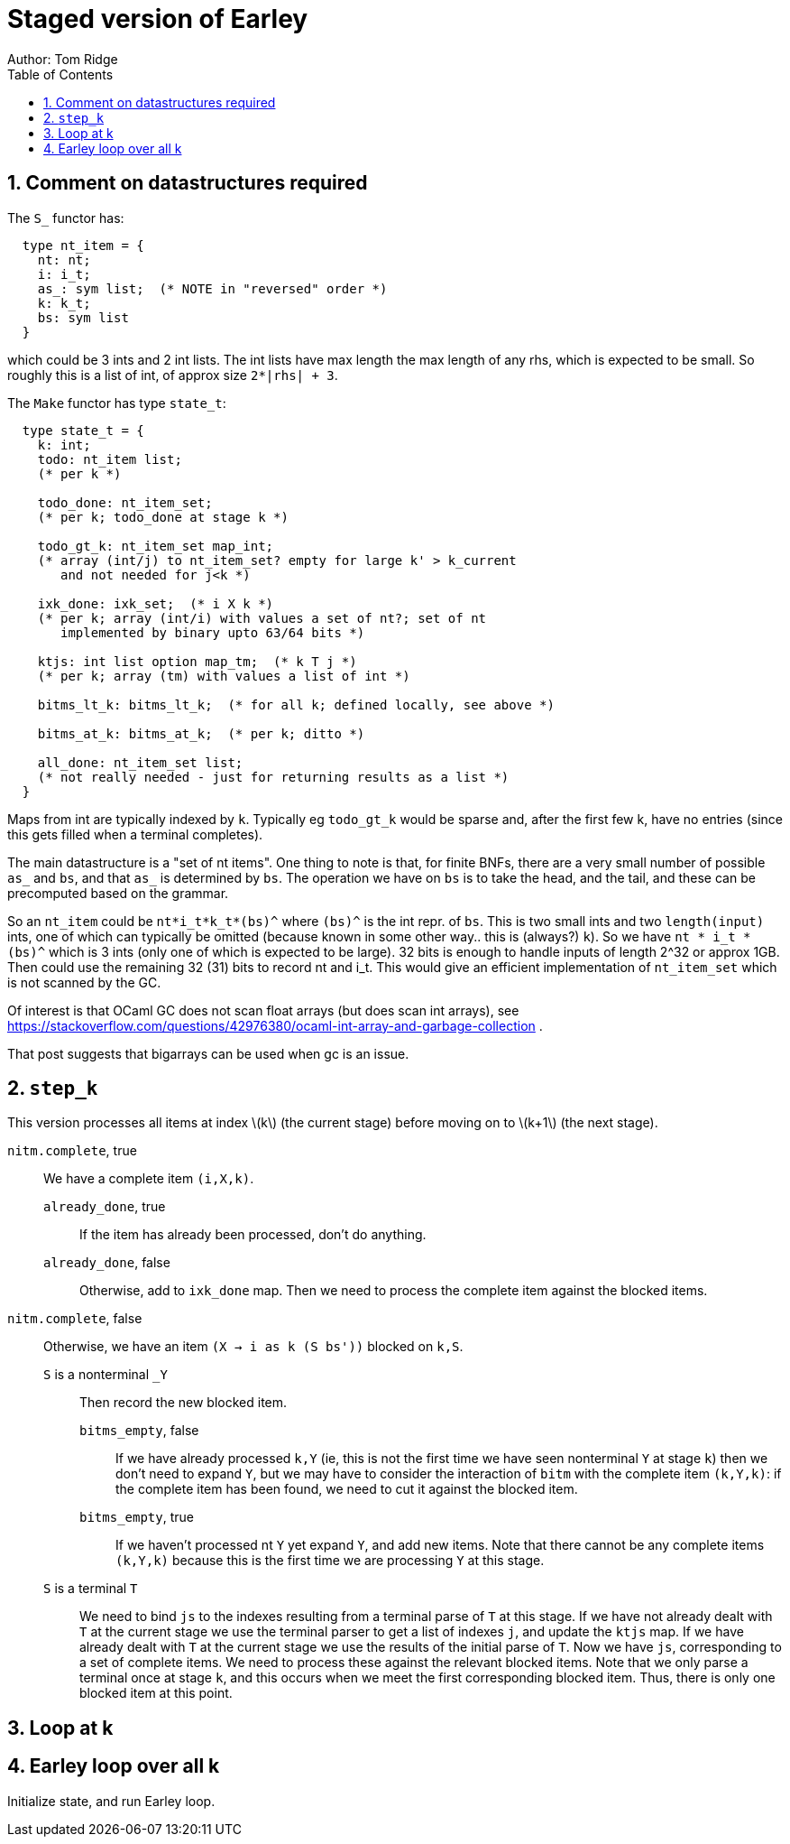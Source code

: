 = Staged version of Earley
Author: Tom Ridge
:toc:
:sectnums:
:stem: latexmath
:source-highlighter: pygments


== Comment on datastructures required

The `S_` functor has:

----
  type nt_item = {
    nt: nt;
    i: i_t;
    as_: sym list;  (* NOTE in "reversed" order *)
    k: k_t;
    bs: sym list
  }
----

which could be 3 ints and 2 int lists. The int lists have max length
the max length of any rhs, which is expected to be small. So roughly
this is a list of int, of approx size `2*|rhs| + 3`.


The `Make` functor has type `state_t`:

----
  type state_t = {
    k: int;
    todo: nt_item list;  
    (* per k *)

    todo_done: nt_item_set; 
    (* per k; todo_done at stage k *)

    todo_gt_k: nt_item_set map_int; 
    (* array (int/j) to nt_item_set? empty for large k' > k_current
       and not needed for j<k *)

    ixk_done: ixk_set;  (* i X k *)  
    (* per k; array (int/i) with values a set of nt?; set of nt
       implemented by binary upto 63/64 bits *)

    ktjs: int list option map_tm;  (* k T j *)  
    (* per k; array (tm) with values a list of int *)

    bitms_lt_k: bitms_lt_k;  (* for all k; defined locally, see above *)

    bitms_at_k: bitms_at_k;  (* per k; ditto *)

    all_done: nt_item_set list;  
    (* not really needed - just for returning results as a list *)
  }
----

Maps from int are typically indexed by `k`. Typically eg `todo_gt_k`
would be sparse and, after the first few k, have no entries (since
this gets filled when a terminal completes).

The main datastructure is a "set of nt items". One thing to note is
that, for finite BNFs, there are a very small number of possible `as_`
and `bs`, and that `as_` is determined by `bs`. The operation we have
on `bs` is to take the head, and the tail, and these can be
precomputed based on the grammar.

So an `nt_item` could be `nt*i_t*k_t*(bs)^` where `(bs)^` is the int
repr. of `bs`. This is two small ints and two `length(input)` ints,
one of which can typically be omitted (because known in some other
way.. this is (always?) `k`). So we have `nt * i_t * (bs)^` which is 3
ints (only one of which is expected to be large). 32 bits is enough to
handle inputs of length 2^32 or approx 1GB. Then could use the
remaining 32 (31) bits to record nt and i_t. This would give an
efficient implementation of `nt_item_set` which is not scanned by the
GC.

Of interest is that OCaml GC does not scan float arrays (but does scan
int arrays), see
https://stackoverflow.com/questions/42976380/ocaml-int-array-and-garbage-collection . 

That post suggests that bigarrays can be used when gc is an issue.


== `step_k`

This version processes all items at index latexmath:[k] (the current
stage) before moving on to latexmath:[k+1] (the next stage).


`nitm.complete`, true::
We have a complete item `(i,X,k)`.

`already_done`, true:::

If the item has already been processed, don't do anything.

`already_done`, false:::

Otherwise, add to `ixk_done` map.
Then we need to process the complete item against the blocked items.

`nitm.complete`, false::

Otherwise, we have an item `(X -> i as k (S bs'))` blocked on `k,S`.

`S` is a nonterminal `_Y`:::

Then record the new blocked item.

`bitms_empty`, false::::

If we have already processed `k,Y` (ie, this is not the first time we
have seen nonterminal `Y` at stage `k`) then we don't need to expand
`Y`, but we may have to consider the interaction of `bitm` with the
complete item `(k,Y,k)`: if the complete item has been found, we need
to cut it against the blocked item.

`bitms_empty`, true::::

If we haven't processed nt `Y` yet expand `Y`, and add new items. Note
that there cannot be any complete items `(k,Y,k)` because this is the
first time we are processing `Y` at this stage.

`S` is a terminal `T`:::

We need to bind `js` to the indexes
resulting from a terminal parse of `T` at this stage. 
//-
If we have not
already dealt with `T` at the current stage we use the terminal parser
to get a list of indexes `j`, and update the `ktjs` map.
//-
If we have already dealt with `T` at the current stage we use the
results of the initial parse of `T`.
//-
Now we have `js`, corresponding to a set of complete items. We need to
process these against the relevant blocked items. Note that we only
parse a terminal once at stage `k`, and this occurs when we meet the
first corresponding blocked item. Thus, there is only one blocked item
at this point.

// If we have expanded T previously, why do we need to process it against
// blocked items at this point? Because every time we have a new blocked
// item, we have to process it against all complete items.


== Loop at k


== Earley loop over all k


Initialize state, and run Earley loop.
